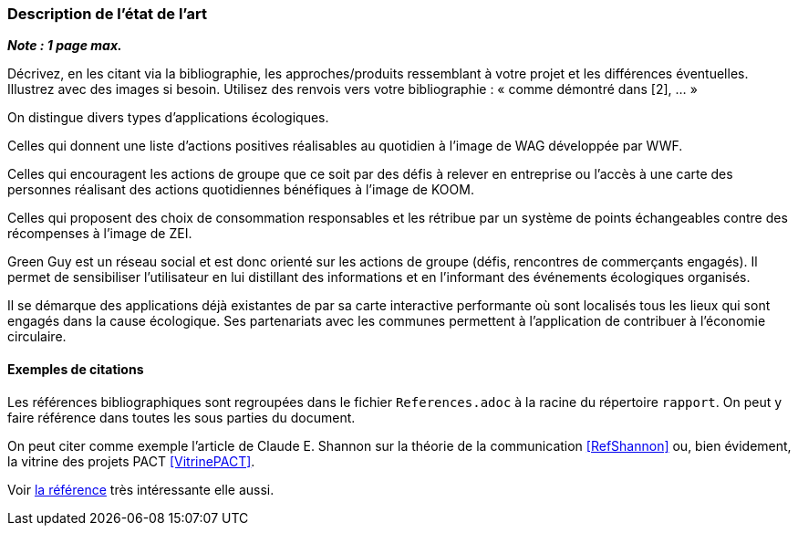 === Description de l’état de l’art
ifdef::env-gitlab,env-browser[:outfilesuffix: .adoc]

*_Note : 1 page max._*

Décrivez, en les citant via la bibliographie, les approches/produits
ressemblant à votre projet et les différences éventuelles. Illustrez
avec des images si besoin. Utilisez des renvois vers votre
bibliographie : « comme démontré dans [2], … »

On distingue divers types d’applications écologiques.

Celles qui donnent une liste d’actions positives réalisables au quotidien à 
l’image de WAG développée par WWF.

Celles qui encouragent les actions de groupe que ce soit par des défis à relever
en entreprise ou l’accès à une carte des personnes réalisant des actions 
quotidiennes bénéfiques à l’image de KOOM.

Celles qui proposent des choix de consommation responsables et les rétribue par 
un système de points échangeables contre des récompenses à l’image de ZEI. 

Green Guy est un réseau social et est donc orienté sur les actions de groupe 
(défis, rencontres de commerçants engagés). Il permet de sensibiliser 
l’utilisateur en lui distillant des informations et en l’informant des 
événements écologiques organisés.

Il se démarque des applications déjà existantes de par sa carte interactive 
performante où sont localisés tous les lieux qui sont engagés dans la cause 
écologique. Ses partenariats avec les communes permettent à l’application de 
contribuer à l’économie circulaire.


==== Exemples de citations

Les références bibliographiques sont regroupées dans le fichier `References.adoc`
à la racine du répertoire `rapport`.
On peut y faire référence dans toutes les sous parties du document.

On peut citer comme exemple l'article de Claude E. Shannon sur la
théorie de la communication <<RefShannon>>
ou, bien évidement, la vitrine des projets PACT <<VitrinePACT>>.

Voir <<TOTO,la référence>> très intéressante elle aussi.
